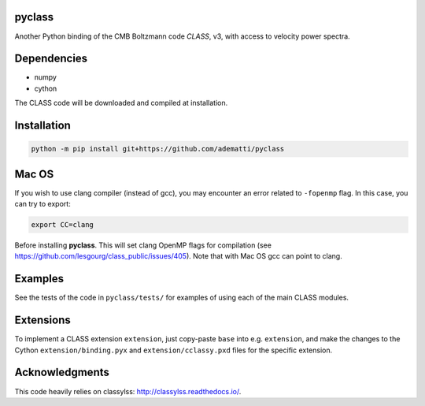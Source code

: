 pyclass
-------

Another Python binding of the CMB Boltzmann code `CLASS`, v3, with access to velocity power spectra.

.. _`CLASS` : http://class-code.net

Dependencies
------------

- numpy
- cython

The CLASS code will be downloaded and compiled at installation.

Installation
------------

.. code:: bash

   python -m pip install git+https://github.com/adematti/pyclass

Mac OS
------
If you wish to use clang compiler (instead of gcc), you may encounter an error related to ``-fopenmp`` flag.
In this case, you can try to export:

.. code:: bash

   export CC=clang

Before installing **pyclass**. This will set clang OpenMP flags for compilation (see https://github.com/lesgourg/class_public/issues/405). Note that with Mac OS gcc can point to clang.

Examples
--------

See the tests of the code in ``pyclass/tests/`` for examples of using each of the main CLASS modules.

Extensions
----------
To implement a CLASS extension ``extension``, just copy-paste ``base`` into e.g. ``extension``,
and make the changes to the Cython ``extension/binding.pyx`` and ``extension/cclassy.pxd`` files for the specific extension.

Acknowledgments
----------------

This code heavily relies on classylss: http://classylss.readthedocs.io/.
